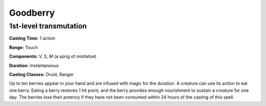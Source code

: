 
.. _srd:goodberry:

Goodberry
---------

1st-level transmutation
^^^^^^^^^^^^^^^^^^^^^^^

**Casting Time:** 1 action

**Range:** Touch

**Components:** V, S, M (a sprig of mistletoe)

**Duration:** Instantaneous

**Casting Classes:** Druid, Ranger

Up to ten berries appear in your hand and are infused with magic for the duration.
A creature can use its action to eat one berry. Eating a berry restores 1 hit point,
and the berry provides enough nourishment to sustain a creature for one day.
The berries lose their potency if they have not been consumed within 24 hours
of the casting of this spell.
